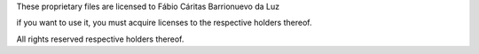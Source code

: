 These proprietary files are licensed to Fábio Cáritas Barrionuevo da Luz

if you want to use it, you must acquire licenses to the respective holders thereof.

All rights reserved respective holders thereof.

